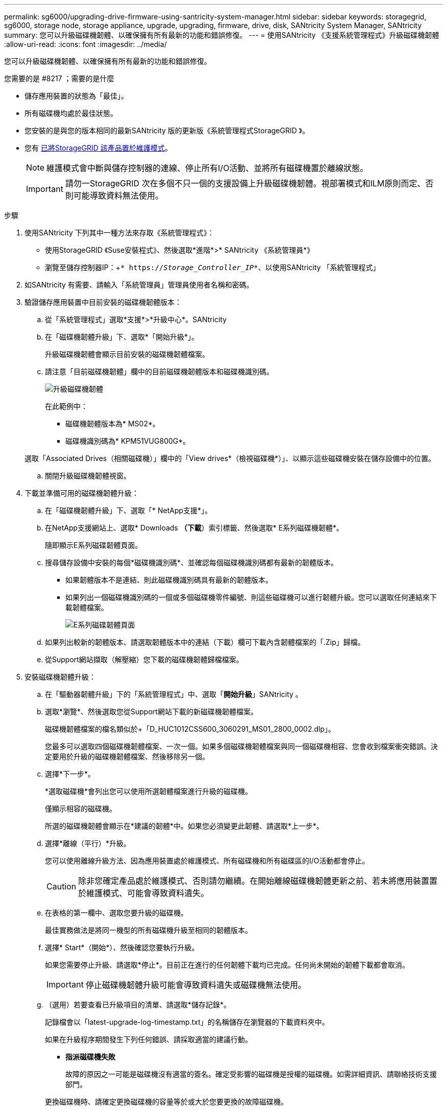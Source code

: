 ---
permalink: sg6000/upgrading-drive-firmware-using-santricity-system-manager.html 
sidebar: sidebar 
keywords: storagegrid, sg6000, storage node, storage appliance, upgrade, upgrading, firmware, drive, disk, SANtricity System Manager, SANtricity 
summary: 您可以升級磁碟機韌體、以確保擁有所有最新的功能和錯誤修復。 
---
= 使用SANtricity 《支援系統管理程式》升級磁碟機韌體
:allow-uri-read: 
:icons: font
:imagesdir: ../media/


[role="lead"]
您可以升級磁碟機韌體、以確保擁有所有最新的功能和錯誤修復。

.您需要的是 #8217 ；需要的是什麼
* 儲存應用裝置的狀態為「最佳」。
* 所有磁碟機均處於最佳狀態。
* 您安裝的是與您的版本相同的最新SANtricity 版的更新版《系統管理程式StorageGRID 》。
* 您有 xref:placing-appliance-into-maintenance-mode.adoc[已將StorageGRID 該產品置於維護模式]。
+

NOTE: 維護模式會中斷與儲存控制器的連線、停止所有I/O活動、並將所有磁碟機置於離線狀態。

+

IMPORTANT: 請勿一StorageGRID 次在多個不只一個的支援設備上升級磁碟機韌體。視部署模式和ILM原則而定、否則可能導致資料無法使用。



.步驟
. 使用SANtricity 下列其中一種方法來存取《系統管理程式》：
+
** 使用StorageGRID 《Suse安裝程式》、然後選取*進階*>* SANtricity 《系統管理員*》
** 瀏覽至儲存控制器IP：+`* https://_Storage_Controller_IP_*`、以使用SANtricity 「系統管理程式」


. 如SANtricity 有需要、請輸入「系統管理員」管理員使用者名稱和密碼。
. 驗證儲存應用裝置中目前安裝的磁碟機韌體版本：
+
.. 從「系統管理程式」選取*支援*>*升級中心*。SANtricity
.. 在「磁碟機韌體升級」下、選取*「開始升級*」。
+
升級磁碟機韌體會顯示目前安裝的磁碟機韌體檔案。

.. 請注意「目前磁碟機韌體」欄中的目前磁碟機韌體版本和磁碟機識別碼。
+
image::../media/storagegrid_update_drive_firmware.png[升級磁碟機韌體]

+
在此範例中：

+
*** 磁碟機韌體版本為* MS02*。
*** 磁碟機識別碼為* KPM51VUG800G*。


+
選取「Associated Drives（相關磁碟機）」欄中的「View drives*（檢視磁碟機*）」、以顯示這些磁碟機安裝在儲存設備中的位置。

.. 關閉升級磁碟機韌體視窗。


. 下載並準備可用的磁碟機韌體升級：
+
.. 在「磁碟機韌體升級」下、選取「* NetApp支援*」。
.. 在NetApp支援網站上、選取* Downloads *（下載*）索引標籤、然後選取* E系列磁碟機韌體*。
+
隨即顯示E系列磁碟韌體頁面。

.. 搜尋儲存設備中安裝的每個*磁碟機識別碼*、並確認每個磁碟機識別碼都有最新的韌體版本。
+
*** 如果韌體版本不是連結、則此磁碟機識別碼具有最新的韌體版本。
*** 如果列出一個磁碟機識別碼的一個或多個磁碟機零件編號、則這些磁碟機可以進行韌體升級。您可以選取任何連結來下載韌體檔案。
+
image::../media/storagegrid_drive_firmware_download.png[E系列磁碟韌體頁面]



.. 如果列出較新的韌體版本、請選取韌體版本中的連結（下載）欄可下載內含韌體檔案的「.Zip」歸檔。
.. 從Support網站擷取（解壓縮）您下載的磁碟機韌體歸檔檔案。


. 安裝磁碟機韌體升級：
+
.. 在「驅動器韌體升級」下的「系統管理程式」中、選取「*開始升級*」SANtricity 。
.. 選取*瀏覽*、然後選取您從Support網站下載的新磁碟機韌體檔案。
+
磁碟機韌體檔案的檔名類似於+「D_HUC1012CSS600_3060291_MS01_2800_0002.dlp」。

+
您最多可以選取四個磁碟機韌體檔案、一次一個。如果多個磁碟機韌體檔案與同一個磁碟機相容、您會收到檔案衝突錯誤。決定要用於升級的磁碟機韌體檔案、然後移除另一個。

.. 選擇*下一步*。
+
*選取磁碟機*會列出您可以使用所選韌體檔案進行升級的磁碟機。

+
僅顯示相容的磁碟機。

+
所選的磁碟機韌體會顯示在*建議的韌體*中。如果您必須變更此韌體、請選取*上一步*。

.. 選擇*離線（平行）*升級。
+
您可以使用離線升級方法、因為應用裝置處於維護模式、所有磁碟機和所有磁碟區的I/O活動都會停止。

+

CAUTION: 除非您確定產品處於維護模式、否則請勿繼續。在開始離線磁碟機韌體更新之前、若未將應用裝置置於維護模式、可能會導致資料遺失。

.. 在表格的第一欄中、選取您要升級的磁碟機。
+
最佳實務做法是將同一機型的所有磁碟機升級至相同的韌體版本。

.. 選擇* Start*（開始*）、然後確認您要執行升級。
+
如果您需要停止升級、請選取*停止*。目前正在進行的任何韌體下載均已完成。任何尚未開始的韌體下載都會取消。

+

IMPORTANT: 停止磁碟機韌體升級可能會導致資料遺失或磁碟機無法使用。

.. （選用）若要查看已升級項目的清單、請選取*儲存記錄*。
+
記錄檔會以「latest-upgrade-log-timestamp.txt」的名稱儲存在瀏覽器的下載資料夾中。

+
如果在升級程序期間發生下列任何錯誤、請採取適當的建議行動。

+
*** *指派磁碟機失敗*
+
故障的原因之一可能是磁碟機沒有適當的簽名。確定受影響的磁碟機是授權的磁碟機。如需詳細資訊、請聯絡技術支援部門。

+
更換磁碟機時、請確定更換磁碟機的容量等於或大於您要更換的故障磁碟機。

+
您可以在儲存陣列接收I/O時更換故障磁碟機

*** *檢查儲存陣列*
+
**** 確定已將IP位址指派給每個控制器。
**** 確保連接至控制器的所有纜線均未損壞。
**** 確定所有纜線都已緊密連接。


*** *整合式熱備援磁碟機*
+
您必須先修正此錯誤狀況、才能升級韌體。

*** *不完整的Volume Groups *
+
如果一個或多個Volume群組或磁碟集區不完整、您必須先修正此錯誤狀況、才能升級韌體。

*** *目前在任何磁碟區群組上執行的獨佔作業（背景媒體/同位元檢查除外）*
+
如果正在進行一或多個專屬作業、則必須先完成作業、才能升級韌體。使用System Manager來監控作業進度。

*** *遺失磁碟區*
+
您必須先修正遺失的磁碟區狀況、才能升級韌體。

*** *任一控制器的狀態不是Optimal（最佳）*
+
其中一個儲存陣列控制器需要注意。必須先修正此狀況、才能升級韌體。

*** *控制器物件圖表之間的儲存分割資訊不相符*
+
驗證控制器上的資料時發生錯誤。請聯絡技術支援部門以解決此問題。

*** * SPM驗證資料庫控制器檢查失敗*
+
控制器上發生儲存分割區對應資料庫錯誤。請聯絡技術支援部門以解決此問題。

*** *組態資料庫驗證（如果儲存陣列的控制器版本支援）*
+
控制器上發生組態資料庫錯誤。請聯絡技術支援部門以解決此問題。

*** * MEL相關檢查*
+
請聯絡技術支援部門以解決此問題。

*** *過去7天內報告了超過10個的「轉譯資訊」或「關鍵MEL」事件*
+
請聯絡技術支援部門以解決此問題。

*** *過去7天內報告超過2頁2C重大MEL事件*
+
請聯絡技術支援部門以解決此問題。

*** *過去7天內報告超過2個降級磁碟機通道嚴重MEL事件*
+
請聯絡技術支援部門以解決此問題。

*** *過去7天內有4個以上的重要MEL項目*
+
請聯絡技術支援部門以解決此問題。





. 如果此程序順利完成、而且您有其他程序可在節點處於維護模式時執行、請立即執行。完成後、或是遇到任何故障並想要重新啟動時、請選取*進階*>*重新啟動控制器*、然後選取下列其中一個選項：
+
** 選擇*重新開機StorageGRID 至S編*
** 選取*重新開機進入維護模式*、以重新啟動控制器、使節點保持維護模式。如果您在程序期間遇到任何失敗、並想要重新啟動、請選取此選項。節點完成重新開機至維護模式後、請從失敗程序的適當步驟重新啟動。
+
image::../media/reboot_controller_from_maintenance_mode.png[以維護模式重新啟動控制器]

+
裝置重新開機和重新加入網格可能需要20分鐘的時間。若要確認重新開機已完成、且節點已重新加入網格、請返回Grid Manager。節點頁面應顯示應用裝置節點的正常狀態（節點名稱左側沒有圖示）、表示沒有警示處於作用中狀態、且節點已連接至網格。



+
image::../media/node_rejoin_grid_confirmation.png[應用裝置節點重新加入網格]



xref:upgrading-santricity-os-on-storage-controllers.adoc[升級SANtricity 儲存控制器上的作業系統]
